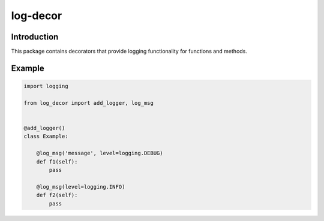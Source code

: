 log-decor
=========

Introduction
############

This package contains decorators that provide logging functionality for functions
and methods.

Example
#######

.. code-block:: python

    import logging

    from log_decor import add_logger, log_msg


    @add_logger()
    class Example:

        @log_msg('message', level=logging.DEBUG)
        def f1(self):
            pass

        @log_msg(level=logging.INFO)
        def f2(self):
            pass
